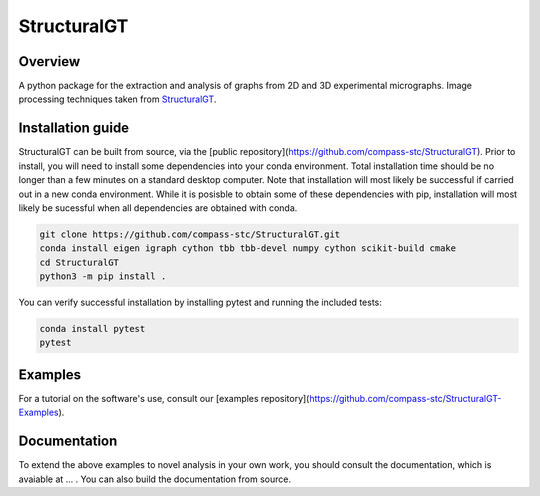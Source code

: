 ============
StructuralGT
============

Overview
========
A python package for the extraction and analysis of graphs from 2D and 3D experimental micrographs. Image processing techniques taken from `StructuralGT <https://github.com/drewvecchio/StructuralGT>`__.

Installation guide
==================
StructuralGT can be built from source, via the
[public repository](https://github.com/compass-stc/StructuralGT).
Prior to install, you will need to install some dependencies into your conda
environment. Total installation time should be no longer than a few minutes on
a standard desktop computer. Note that installation will most likely be
successful if carried out in a new conda environment. While it is posisble to
obtain some of these dependencies with pip, installation will most likely be
sucessful when all dependencies are obtained with conda.

.. code:: bash

   git clone https://github.com/compass-stc/StructuralGT.git
   conda install eigen igraph cython tbb tbb-devel numpy cython scikit-build cmake
   cd StructuralGT
   python3 -m pip install .

You can verify successful installation by installing pytest and running the
included tests:

.. code:: bash

   conda install pytest
   pytest

Examples
========
For a tutorial on the software's use, consult our
[examples repository](https://github.com/compass-stc/StructuralGT-Examples).

Documentation
=============
To extend the above examples to novel analysis in your own work, you should
consult the documentation, which is avaiable at ... . You can also build the
documentation from source.
